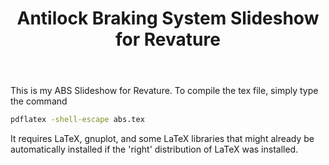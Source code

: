 #+TITLE: Antilock Braking System Slideshow for Revature

This is my ABS Slideshow for Revature. To compile the tex file,
simply type the command

#+begin_src sh
  pdflatex -shell-escape abs.tex
#+end_src

It requires LaTeX, gnuplot, and some LaTeX libraries that might
already be automatically installed if the 'right' distribution
of LaTeX was installed.
